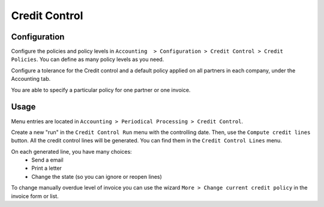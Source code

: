 Credit Control
==============

Configuration
-------------

Configure the policies and policy levels in ``Accounting  > Configuration >
Credit Control > Credit Policies``.
You can define as many policy levels as you need.

Configure a tolerance for the Credit control and a default policy
applied on all partners in each company, under the Accounting tab.

You are able to specify a particular policy for one partner or one invoice.

Usage
-----

Menu entries are located in ``Accounting > Periodical Processing > Credit
Control``.

Create a new "run" in the ``Credit Control Run`` menu with the controlling date.
Then, use the ``Compute credit lines`` button. All the credit control lines will
be generated. You can find them in the ``Credit Control Lines`` menu.

On each generated line, you have many choices:
 * Send a email
 * Print a letter
 * Change the state (so you can ignore or reopen lines)

To change manually overdue level of invoice you can use the wizard ``More >
Change current credit policy`` in the invoice form or list.
